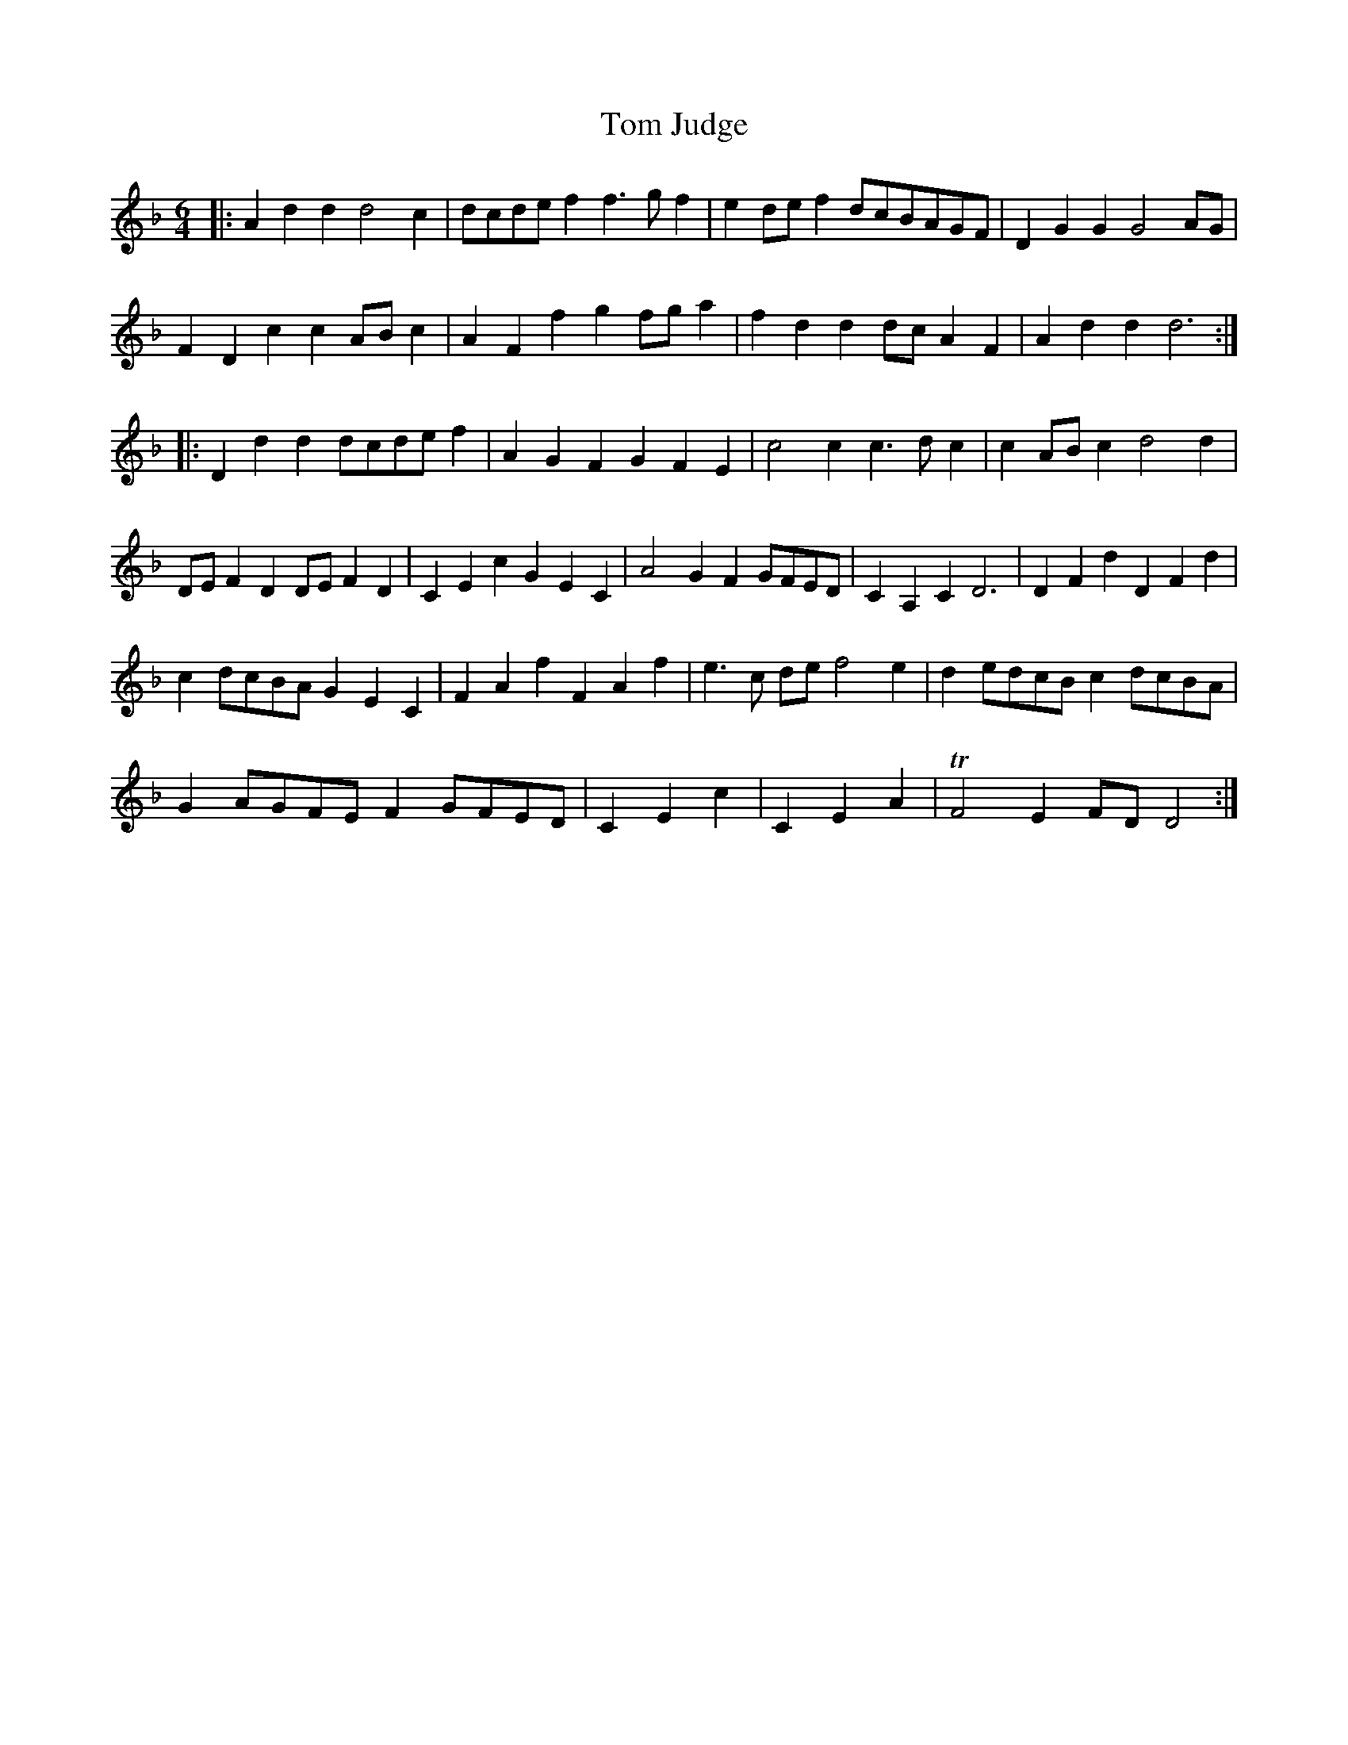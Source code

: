 X: 1
T: Tom Judge
B: A COLECTION of the most Celebrated Irish Tunes11c
M: 6/4
L: 1/8
K: Dm
|:\
A2d2d2 d4c2 | dcdef2 f3gf2 | e2def2 dcBAGF | D2G2G2 G4AG |
F2D2c2 c2ABc2 | A2F2f2 g2fga2 | f2d2d2 dcA2F2 | A2d2d2 d6 :|
|:\
D2d2d2 dcdef2 | A2G2F2 G2F2E2 | c4c2 c3dc2 | c2ABc2 d4d2 |
DEF2D2 DEF2D2 | C2E2c2 G2E2C2 | A4G2 F2GFED | C2A,2C2 D6 | D2F2d2 D2F2d2 |
c2dcBA G2E2C2 | F2A2f2 F2A2f2 | e3c de f4e2 | d2edcB c2dcBA |
G2AGFE F2GFED | C2E2c2 | C2E2A2 | TF4E2 FDD4 :|
